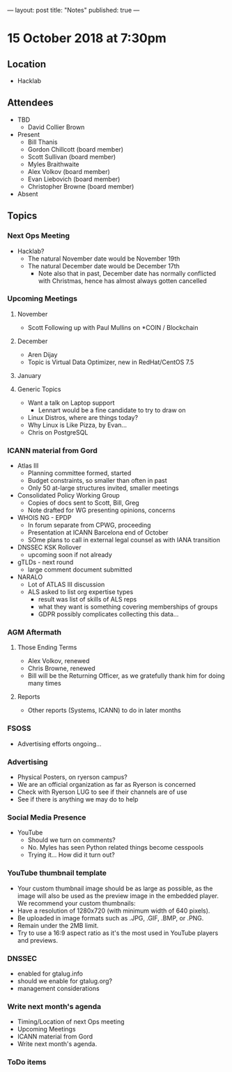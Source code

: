 ---
layout: post
title: "Notes"
published: true
---

* 15 October 2018 at 7:30pm

** Location

- Hacklab

** Attendees
- TBD
    - David Collier Brown

- Present
    - Bill Thanis
    - Gordon Chillcott (board member)
    - Scott Sullivan (board member)
    - Myles Braithwaite
    - Alex Volkov (board member)
    - Evan Liebovich (board member)
    - Christopher Browne (board member)
- Absent

** Topics
*** Next Ops Meeting

  - Hacklab?
    - The natural November date would be November 19th
    - The natural December date would be December 17th
      - Note also that in past, December date has normally conflicted
        with Christmas, hence has almost always gotten cancelled

*** Upcoming Meetings

**** November
  - Scott Following up with Paul Mullins on *COIN / Blockchain

**** December
  - Aren Dijay
  - Topic is Virtual Data Optimizer, new in RedHat/CentOS 7.5

**** January
**** Generic Topics
  - Want a talk on Laptop support
    - Lennart would be a fine candidate to try to draw on
  - Linux Distros, where are things today?
  - Why Linux is Like Pizza, by Evan...
  - Chris on PostgreSQL

*** ICANN material from Gord
  - Atlas III
    - Planning committee formed, started
    - Budget constraints, so smaller than often in past
    - Only 50 at-large structures invited, smaller meetings
  - Consolidated Policy Working Group
    - Copies of docs sent to Scott, Bill, Greg
    - Note drafted for WG presenting opinions, concerns
  - WHOIS NG - EPDP
    - In forum separate from CPWG, proceeding
    - Presentation at ICANN Barcelona end of October
    - SOme plans to call in external legal counsel as with IANA transition
  - DNSSEC KSK Rollover
    - upcoming soon if not already
  - gTLDs - next round
    - large comment document submitted
  - NARALO
    - Lot of ATLAS III discussion
    - ALS asked to list org expertise types
      - result was list of skills of ALS reps
      - what they want is something covering memberships of groups
      - GDPR possibly complicates collecting this data...
*** AGM Aftermath
**** Those Ending Terms
 - Alex Volkov, renewed
 - Chris Browne, renewed
 - Bill will be the Returning Officer, as we gratefully thank him for doing many times

**** Reports
 - Other reports (Systems, ICANN) to do in later months

*** FSOSS
  - Advertising efforts ongoing...

*** Advertising
  - Physical Posters, on ryerson campus?
  - We are an official organization as far as Ryerson is concerned
  - Check with Ryerson LUG to see if their channels are of use
  - See if there is anything we may do to help

*** Social Media Presence
  - YouTube
    - Should we turn on comments?
    - No.  Myles has seen Python related things become cesspools
    - Trying it...  How did it turn out?

*** YouTube thumbnail template
  - Your custom thumbnail image should be as large as possible, as the image will also be used as the preview image in the embedded player. We recommend your custom thumbnails:
  - Have a resolution of 1280x720 (with minimum width of 640 pixels).
  - Be uploaded in image formats such as .JPG, .GIF, .BMP, or .PNG. 
  - Remain under the 2MB limit. 
  - Try to use a 16:9 aspect ratio as it's the most used in YouTube players and previews.

*** DNSSEC
 - enabled for gtalug.info
 - should we enable for gtalug.org?
 - management considerations
*** Write next month's agenda
 - Timing/Location of next Ops meeting
 - Upcoming Meetings
 - ICANN material from Gord
 - Write next month's agenda.

*** ToDo items

